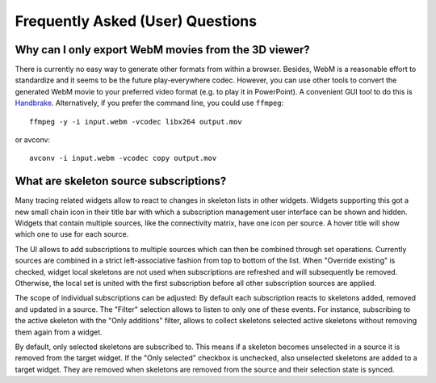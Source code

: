 Frequently Asked (User) Questions
=================================

.. _faq-3dviewer-webm:

Why can I only export WebM movies from the 3D viewer?
-----------------------------------------------------

There is currently no easy way to generate other formats from within a browser.
Besides, WebM is a reasonable effort to standardize and it seems to be the
future play-everywhere codec. However, you can use other tools to convert the
generated WebM movie to your preferred video format (e.g. to play it in
PowerPoint). A convenient GUI tool to do this is
`Handbrake <https://handbrake.fr/>`_. Alternatively, if you prefer the command
line, you could use ``ffmpeg``::

  ffmpeg -y -i input.webm -vcodec libx264 output.mov

or avconv::

  avconv -i input.webm -vcodec copy output.mov

.. _faq-source-subscriptions:

What are skeleton source subscriptions?
---------------------------------------

Many tracing related widgets allow to react to changes in skeleton lists in
other widgets. Widgets supporting this got a new small chain icon in their title
bar with which a subscription management user interface can be shown and hidden.
Widgets that contain multiple sources, like the connectivity matrix, have one
icon per source. A hover title will show which one to use for each source.

The UI allows to add subscriptions to multiple sources which can then be
combined through set operations. Currently sources are combined in a strict
left-associative fashion from top to bottom of the list. When "Override
existing" is checked, widget local skeletons are not used when subscriptions are
refreshed and will subsequently be removed. Otherwise, the local set is united
with the first subscription before all other subscription sources are applied.

The scope of individual subscriptions can be adjusted: By default each
subscription reacts to skeletons added, removed and updated in a source. The
"Filter" selection allows to listen to only one of these events. For instance,
subscribing to the active skeleton with the "Only additions" filter, allows to
collect skeletons selected active skeletons without removing them again from a
widget.

By default, only selected skeletons are subscribed to. This means if a skeleton
becomes unselected in a source it is removed from the target widget. If the
"Only selected" checkbox is unchecked, also unselected skeletons are added to a
target widget. They are removed when skeletons are removed from the source and
their selection state is synced.
